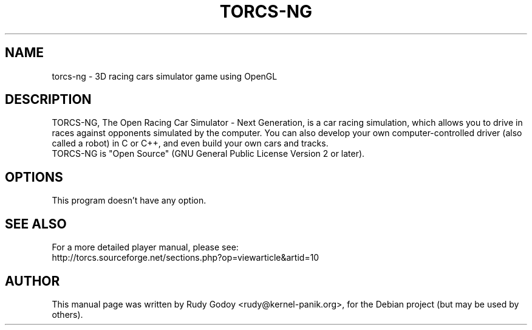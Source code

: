 .TH "TORCS-NG" "6" "1.2.2" "Rudy Godoy" "Games"
.SH NAME
torcs-ng \- 3D racing cars simulator game using OpenGL
.SH DESCRIPTION
TORCS-NG, The Open Racing Car Simulator - Next Generation, is a car racing simulation, which
allows you to drive in races against opponents simulated by the computer.
You can also develop your own computer-controlled driver (also called a
robot) in C or C++, and even build your own cars and tracks.
.br
TORCS-NG is "Open Source" (GNU General Public License Version 2 or later).
.SH OPTIONS
This program doesn't have any option.
.SH SEE ALSO
For a more detailed player manual, please see:
.br
http://torcs.sourceforge.net/sections.php?op=viewarticle&artid=10
.SH AUTHOR
This manual page was written by Rudy Godoy <rudy@kernel-panik.org>,
for the Debian project (but may be used by others).
